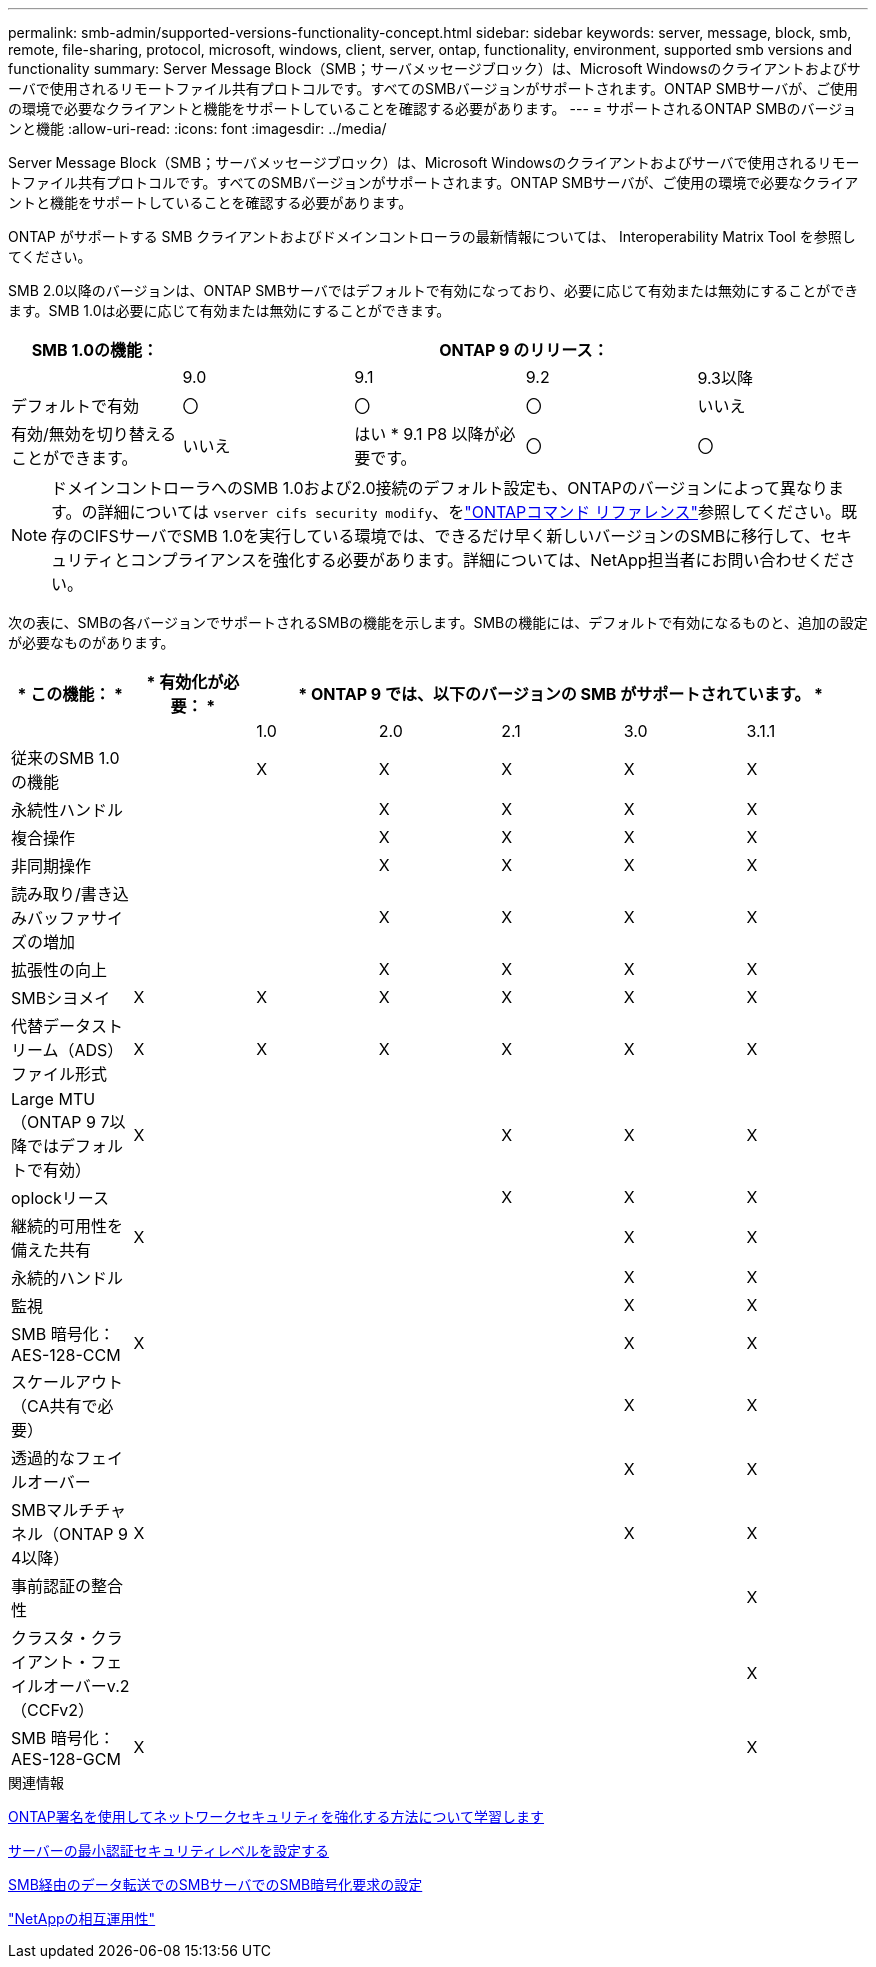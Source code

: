 ---
permalink: smb-admin/supported-versions-functionality-concept.html 
sidebar: sidebar 
keywords: server, message, block, smb, remote, file-sharing, protocol, microsoft, windows, client, server, ontap, functionality, environment, supported smb versions and functionality 
summary: Server Message Block（SMB；サーバメッセージブロック）は、Microsoft Windowsのクライアントおよびサーバで使用されるリモートファイル共有プロトコルです。すべてのSMBバージョンがサポートされます。ONTAP SMBサーバが、ご使用の環境で必要なクライアントと機能をサポートしていることを確認する必要があります。 
---
= サポートされるONTAP SMBのバージョンと機能
:allow-uri-read: 
:icons: font
:imagesdir: ../media/


[role="lead"]
Server Message Block（SMB；サーバメッセージブロック）は、Microsoft Windowsのクライアントおよびサーバで使用されるリモートファイル共有プロトコルです。すべてのSMBバージョンがサポートされます。ONTAP SMBサーバが、ご使用の環境で必要なクライアントと機能をサポートしていることを確認する必要があります。

ONTAP がサポートする SMB クライアントおよびドメインコントローラの最新情報については、 Interoperability Matrix Tool を参照してください。

SMB 2.0以降のバージョンは、ONTAP SMBサーバではデフォルトで有効になっており、必要に応じて有効または無効にすることができます。SMB 1.0は必要に応じて有効または無効にすることができます。

|===
| SMB 1.0の機能： 4+| ONTAP 9 のリリース： 


 a| 
 a| 
9.0
 a| 
9.1
 a| 
9.2
 a| 
9.3以降



 a| 
デフォルトで有効
 a| 
〇
 a| 
〇
 a| 
〇
 a| 
いいえ



 a| 
有効/無効を切り替えることができます。
 a| 
いいえ
 a| 
はい * 9.1 P8 以降が必要です。
 a| 
〇
 a| 
〇

|===
[NOTE]
====
ドメインコントローラへのSMB 1.0および2.0接続のデフォルト設定も、ONTAPのバージョンによって異なります。の詳細については `vserver cifs security modify`、をlink:https://docs.netapp.com/us-en/ontap-cli/vserver-cifs-security-modify.html["ONTAPコマンド リファレンス"^]参照してください。既存のCIFSサーバでSMB 1.0を実行している環境では、できるだけ早く新しいバージョンのSMBに移行して、セキュリティとコンプライアンスを強化する必要があります。詳細については、NetApp担当者にお問い合わせください。

====
次の表に、SMBの各バージョンでサポートされるSMBの機能を示します。SMBの機能には、デフォルトで有効になるものと、追加の設定が必要なものがあります。

|===
| * この機能： * | * 有効化が必要： * 5+| * ONTAP 9 では、以下のバージョンの SMB がサポートされています。 * 


 a| 
 a| 
 a| 
1.0
 a| 
2.0
 a| 
2.1
 a| 
3.0
 a| 
3.1.1



 a| 
従来のSMB 1.0の機能
 a| 
 a| 
X
 a| 
X
 a| 
X
 a| 
X
 a| 
X



 a| 
永続性ハンドル
 a| 
 a| 
 a| 
X
 a| 
X
 a| 
X
 a| 
X



 a| 
複合操作
 a| 
 a| 
 a| 
X
 a| 
X
 a| 
X
 a| 
X



 a| 
非同期操作
 a| 
 a| 
 a| 
X
 a| 
X
 a| 
X
 a| 
X



 a| 
読み取り/書き込みバッファサイズの増加
 a| 
 a| 
 a| 
X
 a| 
X
 a| 
X
 a| 
X



 a| 
拡張性の向上
 a| 
 a| 
 a| 
X
 a| 
X
 a| 
X
 a| 
X



 a| 
SMBシヨメイ
 a| 
X
 a| 
X
 a| 
X
 a| 
X
 a| 
X
 a| 
X



 a| 
代替データストリーム（ADS）ファイル形式
 a| 
X
 a| 
X
 a| 
X
 a| 
X
 a| 
X
 a| 
X



 a| 
Large MTU（ONTAP 9 7以降ではデフォルトで有効）
 a| 
X
 a| 
 a| 
 a| 
X
 a| 
X
 a| 
X



 a| 
oplockリース
 a| 
 a| 
 a| 
 a| 
X
 a| 
X
 a| 
X



 a| 
継続的可用性を備えた共有
 a| 
X
 a| 
 a| 
 a| 
 a| 
X
 a| 
X



 a| 
永続的ハンドル
 a| 
 a| 
 a| 
 a| 
 a| 
X
 a| 
X



 a| 
監視
 a| 
 a| 
 a| 
 a| 
 a| 
X
 a| 
X



 a| 
SMB 暗号化： AES-128-CCM
 a| 
X
 a| 
 a| 
 a| 
 a| 
X
 a| 
X



 a| 
スケールアウト（CA共有で必要）
 a| 
 a| 
 a| 
 a| 
 a| 
X
 a| 
X



 a| 
透過的なフェイルオーバー
 a| 
 a| 
 a| 
 a| 
 a| 
X
 a| 
X



 a| 
SMBマルチチャネル（ONTAP 9 4以降）
 a| 
X
 a| 
 a| 
 a| 
 a| 
X
 a| 
X



 a| 
事前認証の整合性
 a| 
 a| 
 a| 
 a| 
 a| 
 a| 
X



 a| 
クラスタ・クライアント・フェイルオーバーv.2（CCFv2）
 a| 
 a| 
 a| 
 a| 
 a| 
 a| 
X



 a| 
SMB 暗号化： AES-128-GCM
 a| 
X
 a| 
 a| 
 a| 
 a| 
 a| 
X

|===
.関連情報
xref:signing-enhance-network-security-concept.adoc[ONTAP署名を使用してネットワークセキュリティを強化する方法について学習します]

xref:set-server-minimum-authentication-security-level-task.adoc[サーバーの最小認証セキュリティレベルを設定する]

xref:configure-required-encryption-concept.adoc[SMB経由のデータ転送でのSMBサーバでのSMB暗号化要求の設定]

https://mysupport.netapp.com/NOW/products/interoperability["NetAppの相互運用性"^]
